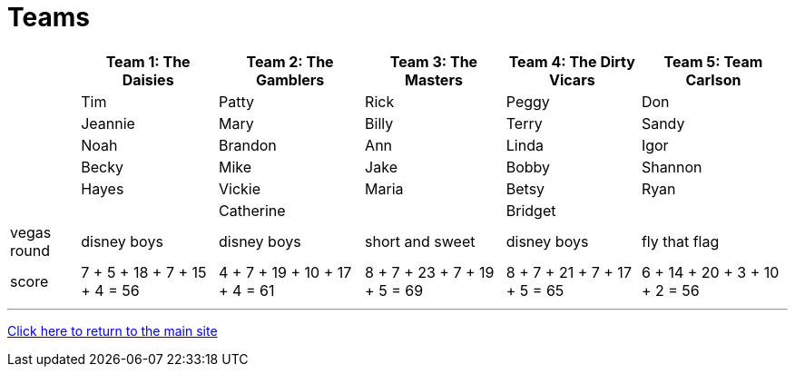 = Teams

[%autowidth,stripes=even,]
|===
| | Team 1: The Daisies | Team 2: The Gamblers |Team 3: The Masters | Team 4: The Dirty Vicars | Team 5: Team Carlson

|
|Tim
|Patty
|Rick
|Peggy
|Don

|
|Jeannie
|Mary
|Billy
|Terry
|Sandy

|
|Noah
|Brandon
|Ann
|Linda
|Igor

|
|Becky
|Mike
|Jake
|Bobby
|Shannon

|
|Hayes
|Vickie
|Maria
|Betsy
|Ryan

|
|
|Catherine
|
|Bridget
|

|vegas round
|disney boys
|disney boys
|short and sweet
|disney boys
|fly that flag

|score
|7 + 5 + 18 + 7 + 15 + 4 = 56
|4 + 7 + 19 + 10 + 17 + 4 = 61
|8 + 7 + 23 + 7 + 19 + 5 = 69
|8 + 7 + 21 + 7 + 17 + 5 = 65
|6 + 14 + 20 + 3 + 10 + 2 = 56
|===

'''

link:../index.html[Click here to return to the main site]